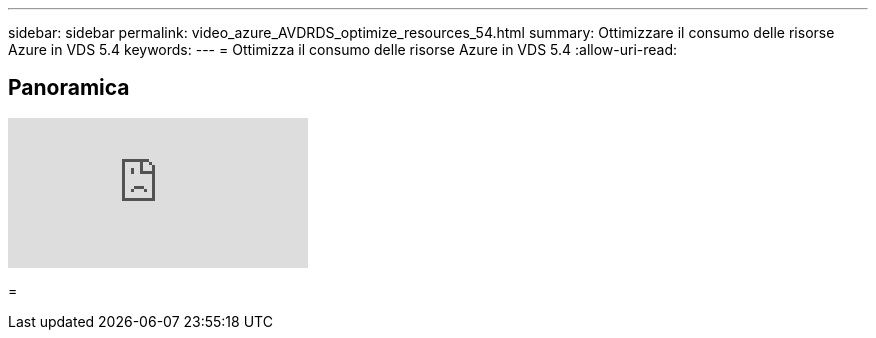 ---
sidebar: sidebar 
permalink: video_azure_AVDRDS_optimize_resources_54.html 
summary: Ottimizzare il consumo delle risorse Azure in VDS 5.4 
keywords:  
---
= Ottimizza il consumo delle risorse Azure in VDS 5.4
:allow-uri-read: 




== Panoramica

video::IABgjxLCWkI[youtube]
=
